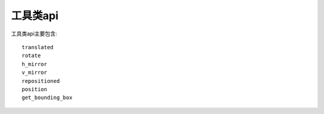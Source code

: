 工具类api
====================

工具类api主要包含::

    translated
    rotate
    h_mirror
    v_mirror
    repositioned
    position
    get_bounding_box
